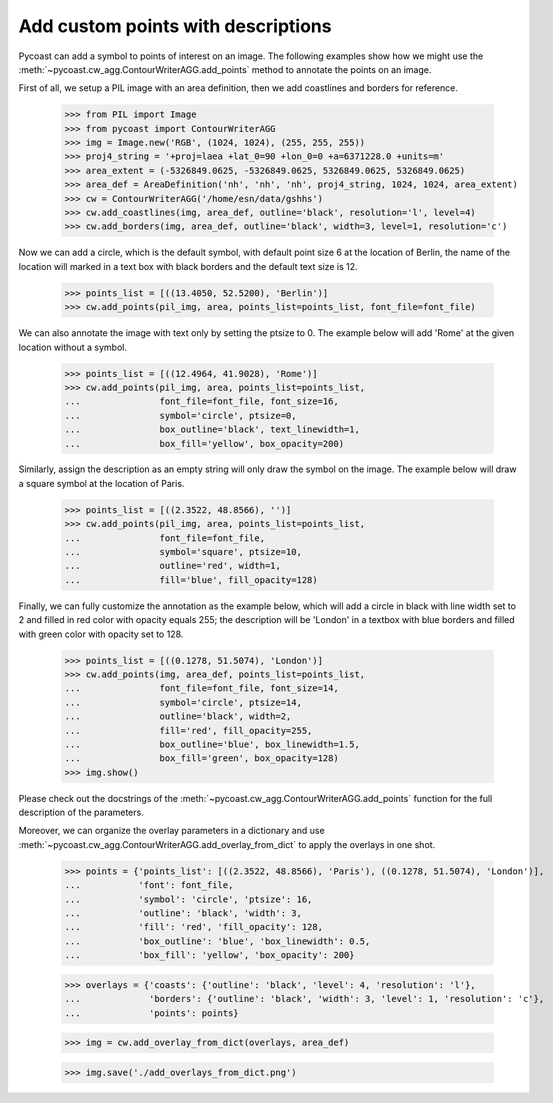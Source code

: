 Add custom points with descriptions
-----------------------------------

Pycoast can add a symbol to points of interest on an image. The following examples show how
we might use the :meth:`~pycoast.cw_agg.ContourWriterAGG.add_points` method to annotate the
points on an image.

First of all, we setup a PIL image with an area definition, then we add coastlines and
borders for reference.

    >>> from PIL import Image
    >>> from pycoast import ContourWriterAGG
    >>> img = Image.new('RGB', (1024, 1024), (255, 255, 255))
    >>> proj4_string = '+proj=laea +lat_0=90 +lon_0=0 +a=6371228.0 +units=m'
    >>> area_extent = (-5326849.0625, -5326849.0625, 5326849.0625, 5326849.0625)
    >>> area_def = AreaDefinition('nh', 'nh', 'nh', proj4_string, 1024, 1024, area_extent)
    >>> cw = ContourWriterAGG('/home/esn/data/gshhs')
    >>> cw.add_coastlines(img, area_def, outline='black', resolution='l', level=4)
    >>> cw.add_borders(img, area_def, outline='black', width=3, level=1, resolution='c')

Now we can add a circle, which is the default symbol, with default point size 6 at the
location of Berlin, the name of the location will marked in a text box with black borders
and the default text size is 12.

    >>> points_list = [((13.4050, 52.5200), 'Berlin')]
    >>> cw.add_points(pil_img, area, points_list=points_list, font_file=font_file)

We can also annotate the image with text only by setting the ptsize to 0.
The example below will add 'Rome' at the given location without a symbol.

    >>> points_list = [((12.4964, 41.9028), 'Rome')]
    >>> cw.add_points(pil_img, area, points_list=points_list,
    ...               font_file=font_file, font_size=16,
    ...               symbol='circle', ptsize=0,
    ...               box_outline='black', text_linewidth=1,
    ...               box_fill='yellow', box_opacity=200)

Similarly, assign the description as an empty string will only draw the symbol on the image.
The example below will draw a square symbol at the location of Paris.

    >>> points_list = [((2.3522, 48.8566), '')]
    >>> cw.add_points(pil_img, area, points_list=points_list,
    ...               font_file=font_file,
    ...               symbol='square', ptsize=10,
    ...               outline='red', width=1,
    ...               fill='blue', fill_opacity=128)

Finally, we can fully customize the annotation as the example below, which will add
a circle in black with line width set to 2 and filled in red color with opacity equals 255;
the description will be 'London' in a textbox with blue borders and filled with green color
with opacity set to 128.

    >>> points_list = [((0.1278, 51.5074), 'London')]
    >>> cw.add_points(img, area_def, points_list=points_list,
    ...               font_file=font_file, font_size=14,
    ...               symbol='circle', ptsize=14,
    ...               outline='black', width=2,
    ...               fill='red', fill_opacity=255,
    ...               box_outline='blue', box_linewidth=1.5,
    ...               box_fill='green', box_opacity=128)
    >>> img.show()

.. image:: images/nh_points_agg.png


Please check out the docstrings of the :meth:`~pycoast.cw_agg.ContourWriterAGG.add_points`
function for the full description of the parameters.

Moreover, we can organize the overlay parameters in a dictionary and use :meth:`~pycoast.cw_agg.ContourWriterAGG.add_overlay_from_dict`
to apply the overlays in one shot.

    >>> points = {'points_list': [((2.3522, 48.8566), 'Paris'), ((0.1278, 51.5074), 'London')],
    ...           'font': font_file,
    ...           'symbol': 'circle', 'ptsize': 16,
    ...           'outline': 'black', 'width': 3,
    ...           'fill': 'red', 'fill_opacity': 128,
    ...           'box_outline': 'blue', 'box_linewidth': 0.5,
    ...           'box_fill': 'yellow', 'box_opacity': 200}

    >>> overlays = {'coasts': {'outline': 'black', 'level': 4, 'resolution': 'l'},
    ...             'borders': {'outline': 'black', 'width': 3, 'level': 1, 'resolution': 'c'},
    ...             'points': points}

    >>> img = cw.add_overlay_from_dict(overlays, area_def)

    >>> img.save('./add_overlays_from_dict.png')

.. _PIL: http://www.pythonware.com/products/pil/
